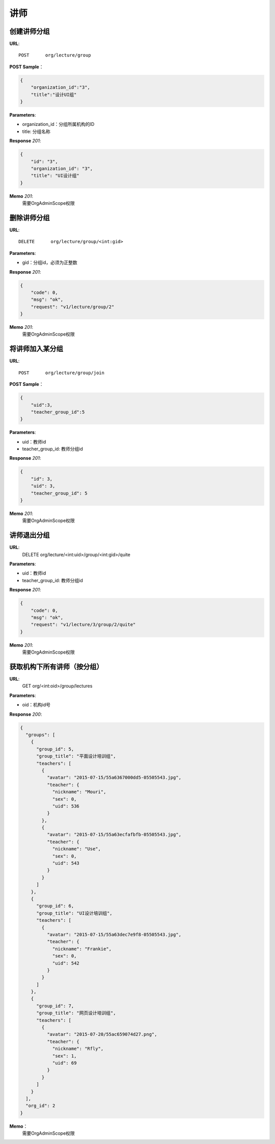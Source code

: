 .. _lecture:

讲师
===========

创建讲师分组
~~~~~~~~~~~

**URL**::

    POST      org/lecture/group

**POST Sample**：

.. sourcecode:: json

    {
        "organization_id":"3",
        "title":"设计UI组"
    }

**Parameters**:

* organization_id：分组所属机构的ID
* title: 分组名称

**Response** `201`:

.. sourcecode:: json

    {
        "id": "3",
        "organization_id": "3",
        "title": "UI设计组"
    }

**Memo** `201`:
   需要OrgAdminScope权限


删除讲师分组
~~~~~~~~~~~~~~~~~
**URL**::

    DELETE      org/lecture/group/<int:gid>

**Parameters**:

* gid：分组id，必须为正整数

**Response** `201`:

.. sourcecode:: json

    {
        "code": 0,
        "msg": "ok",
        "request": "v1/lecture/group/2"
    }

**Memo** `201`:
   需要OrgAdminScope权限


将讲师加入某分组
~~~~~~~~~~~~~~~~~~~~~~~~

**URL**::

    POST      org/lecture/group/join

**POST Sample**：

.. sourcecode:: json

    {
        "uid":3,
        "teacher_group_id":5
    }

**Parameters**:

* uid：教师id
* teacher_group_id: 教师分组id

**Response** `201`:

.. sourcecode:: json

    {
        "id": 3,
        "uid": 3,
        "teacher_group_id": 5
    }

**Memo** `201`:
   需要OrgAdminScope权限


讲师退出分组
~~~~~~~~~~~~~~~~~~~

**URL**:
  DELETE      org/lecture/<int:uid>/group/<int:gid>/quite

**Parameters**:

* uid：教师id
* teacher_group_id: 教师分组id

**Response** `201`:

.. sourcecode:: json

    {
        "code": 0,
        "msg": "ok",
        "request": "v1/lecture/3/group/2/quite"
    }

**Memo** `201`:
   需要OrgAdminScope权限


获取机构下所有讲师（按分组）
~~~~~~~~~~~~~~~~~~~~~~~~~~~~~~~

**URL**:
  GET      org/<int:oid>/group/lectures

**Parameters**:

* oid：机构id号

**Response** `200`:

.. sourcecode:: json

    {
      "groups": [
        {
          "group_id": 5,
          "group_title": "平面设计培训组",
          "teachers": [
            {
              "avatar": "2015-07-15/55a6367000dd5-05505543.jpg",
              "teacher": {
                "nickname": "Mouri",
                "sex": 0,
                "uid": 536
              }
            },
            {
              "avatar": "2015-07-15/55a63ecfafbfb-05505543.jpg",
              "teacher": {
                "nickname": "Use",
                "sex": 0,
                "uid": 543
              }
            }
          ]
        },
        {
          "group_id": 6,
          "group_title": "UI设计培训组",
          "teachers": [
            {
              "avatar": "2015-07-15/55a63dec7e9f8-05505543.jpg",
              "teacher": {
                "nickname": "Frankie",
                "sex": 0,
                "uid": 542
              }
            }
          ]
        },
        {
          "group_id": 7,
          "group_title": "网页设计培训组",
          "teachers": [
            {
              "avatar": "2015-07-20/55ac659074d27.png",
              "teacher": {
                "nickname": "Rfly",
                "sex": 1,
                "uid": 69
              }
            }
          ]
        }
      ],
      "org_id": 2
    }

**Memo**：
   需要OrgAdminScope权限